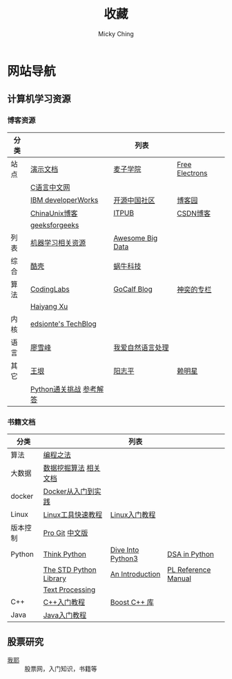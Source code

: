 #+TITLE: 收藏
#+AUTHOR: Micky Ching
#+OPTIONS: H:4 ^:nil
#+LATEX_CLASS: latex-doc
#+PAGE_LAYOUT: body

* 网站导航
** 计算机学习资源
*** 博客资源
| 分类 |                         | 列表             |                |
|------+-------------------------+------------------+----------------|
| 站点 | [[/menu/slide.html][演示文档]]                | [[http://www.maiziedu.com/][麦子学院]]         | [[http://free-electrons.com/][Free Electrons]] |
|      | [[http://c.biancheng.net/cpp/][C语言中文网]]             |                  |                |
|      | [[http://www.ibm.com/developerworks/cn/topics/][IBM developerWorks]]      | [[http://www.oschina.net/blog][开源中国社区]]     | [[http://www.cnblogs.com/][博客园]]         |
|      | [[http://blog.chinaunix.net/][ChinaUnix博客]]           | [[http://blog.itpub.net/][ITPUB]]            | [[http://blog.csdn.net/][CSDN博客]]       |
|      | [[http://www.geeksforgeeks.org/][geeksforgeeks]]           |                  |                |
|------+-------------------------+------------------+----------------|
| 列表 | [[https://github.com/Flowerowl/Big-Data-Resources][机器学习相关资源]]        | [[https://github.com/onurakpolat/awesome-bigdata][Awesome Big Data]] |                |
| 综合 | [[http://coolshell.cn/][酷壳]]                    | [[http://www.wowotech.net/][蜗牛科技]]         |                |
| 算法 | [[http://blog.codinglabs.org/][CodingLabs]]              | [[http://www.gocalf.com/blog/][GoCalf Blog]]      | [[http://blog.csdn.net/lisonglisonglisong][神奕的专栏]]     |
|      | [[http://haiyangxu.github.io/][Haiyang Xu]]              |                  |                |
| 内核 | [[http://edsionte.com/techblog/][edsionte's TechBlog]]     |                  |                |
| 语言 | [[http://www.liaoxuefeng.com/][廖雪峰]]                  | [[http://www.52nlp.cn/][我爱自然语言处理]] |                |
| 其它 | [[http://www.yinwang.org/][王垠]]                    | [[http://www.yangzhiping.com/][阳志平]]           | [[http://mingxinglai.com/cn/][赖明星]]         |
|      | [[http://www.pythonchallenge.com/][Python通关挑战]] [[http://garethrees.org/2007/05/07/python-challenge/][参考解答]] |                  |                |

*** 书籍文档
| 分类     |                        | 列表              |                     |
|----------+------------------------+-------------------+---------------------|
| 算法     | [[https://github.com/julycoding/The-Art-Of-Programming-By-July][编程之法]]               |                   |                     |
| 大数据   | [[https://github.com/linyiqun/DataMiningAlgorithm][数据挖掘算法]] [[http://blog.csdn.net/androidlushangderen/article/details/43964589][相关文档]]  |                   |                     |
| docker   | [[http://yeasy.gitbooks.io/docker_practice/content/][Docker从入门到实践]]     |                   |                     |
| Linux    | [[http://linuxtools-rst.readthedocs.org/zh_CN/latest/index.html][Linux工具快速教程]]      | [[http://c.biancheng.net/cpp/linux/][Linux入门教程]]     |                     |
| 版本控制 | [[https://git-scm.com/book/en/v2][Pro Git]] [[https://git-scm.com/book/zh/v1][中文版]]         |                   |                     |
| Python   | [[http://www.greenteapress.com/thinkpython/][Think Python]]           | [[http://www.diveintopython3.net/][Dive Into Python3]] | [[http://www.brpreiss.com/books/opus7/][DSA in Python]]       |
|          | [[http://effbot.org/zone/librarybook-index.htm][The STD Python Library]] | [[http://www.network-theory.co.uk/docs/pytut/][An Introduction]]   | [[http://www.network-theory.co.uk/docs/pylang/][PL Reference Manual]] |
|          | [[http://gnosis.cx/TPiP/][Text Processing]]        |                   |                     |
| C++      | [[http://c.biancheng.net/cpp/biancheng/cpp/rumen/][C++入门教程]]            | [[http://zh.highscore.de/cpp/boost/][Boost C++ 库]]      |                     |
| Java     | [[http://www.weixueyuan.net/java/rumen/][Java入门教程]]           |                   |                     |

** 股票研究
- [[http://www.5ye.cn/][我耶]] :: 股票网，入门知识，书籍等
